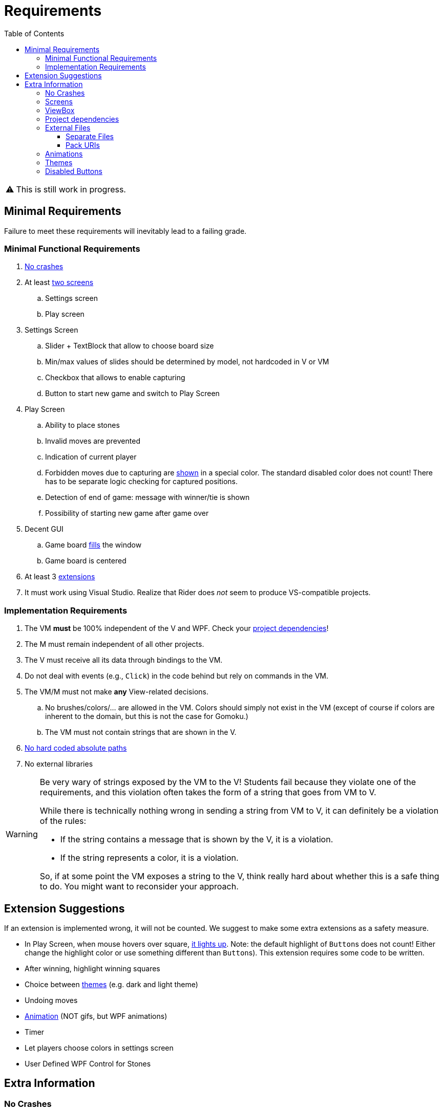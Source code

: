 // ROOT
:tip-caption: 💡
:note-caption: ℹ️
:important-caption: ⚠️
:task-caption: 🔨
:source-highlighter: pygments
:toc: left
:toclevels: 3
:experimental:
:nofooter:

= Requirements

[IMPORTANT]
====
This is still work in progress.
====

== Minimal Requirements

Failure to meet these requirements will inevitably lead to a failing grade.

=== Minimal Functional Requirements

. <<#crashes,No crashes>>
. At least <<#screens,two screens>>
.. Settings screen
.. Play screen
. Settings Screen
.. Slider + TextBlock that allow to choose board size
.. Min/max values of slides should be determined by model, not hardcoded in V or VM
.. Checkbox that allows to enable capturing
.. Button to start new game and switch to Play Screen
. Play Screen
.. Ability to place stones
.. Invalid moves are prevented
.. Indication of current player
.. Forbidden moves due to capturing are <<#disabled-buttons,shown>> in a special color. The standard disabled color does not count! There has to be separate logic checking for captured positions.
.. Detection of end of game: message with winner/tie is shown
.. Possibility of starting new game after game over
. Decent GUI
.. Game board <<#viewbox,fills>> the window
.. Game board is centered
. At least 3 <<#extensions,extensions>>
. It must work using Visual Studio.
  Realize that Rider does _not_ seem to produce VS-compatible projects.

=== Implementation Requirements

. The VM *must* be 100% independent of the V and WPF.
  Check your <<#dependencies,project dependencies>>!
. The M must remain independent of all other projects.
. The V must receive all its data through bindings to the VM.
. Do not deal with events (e.g., `Click`) in the code behind but rely on commands in the VM.
. The VM/M must not make *any* View-related decisions.
.. No brushes/colors/... are allowed in the VM. Colors should simply not exist in the VM (except of course if colors are inherent to the domain, but this is not the case for Gomoku.)
.. The VM must not contain strings that are shown in the V.
. <<#external-files,No hard coded absolute paths>>
. No external libraries

[WARNING]
====
Be very wary of strings exposed by the VM to the V!
Students fail because they violate one of the requirements, and this violation often takes the form of a string that goes from VM to V.

While there is technically nothing wrong in sending a string from VM to V, it can definitely be a violation of the rules:

* If the string contains a message that is shown by the V, it is a violation.
* If the string represents a color, it is a violation.

So, if at some point the VM exposes a string to the V, think really hard about whether this is a safe thing to do.
You might want to reconsider your approach.
====

[#extensions]
== Extension Suggestions

If an extension is implemented wrong, it will not be counted.
We suggest to make some extra extensions as a safety measure.

* In Play Screen, when mouse hovers over square, <<#disabled-buttons,it lights up>>. Note: the default highlight of ``Button``s does not count! Either change the highlight color or use something different than ``Button``s). This extension requires some code to be written.
* After winning, highlight winning squares
* Choice between <<#themes,themes>> (e.g. dark and light theme)
* Undoing moves
* <<#animation,Animation>> (NOT gifs, but WPF animations)
* Timer
* Let players choose colors in settings screen
* User Defined WPF Control for Stones

== Extra Information

[#crashes]
=== No Crashes

The provided model classes throw exceptions when called inappropriately.
For example, you cannot use the `PutStone` method once the game is over.
Therefore, in order to prevent crashes, you will need to make sure the ViewModel only accesses Model members when it is valid to do so.

[#screens]
=== Screens

By screens we mean that there is a *single window* whose entire contents can be switched out.
A demo is available in the https://github.com/UCLeuvenLimburg/wpf-samples[Samples Repo].

[#viewbox]
=== ViewBox

Look up https://docs.microsoft.com/en-us/dotnet/desktop/wpf/controls/viewbox[ViewBox] for an easy way to automatically scale your view.

[#dependencies]
=== Project dependencies

In Visual Studio's Solution Explorer, you get a tree view of all your projects.
Under each project, you can see its dependencies.
It is of utmost importance that you get these right.

* The View project
** Framework dependencies: .NET Core and WPF.
** Project dependencies: ViewModel (Cell and Model are "inherited" from ViewModel)
* The ViewModel project
** Framework dependencies: it can depend on .NET Core, but *not* on WPF.
** Project dependencies: only Cells and Model are allowed.
* The Model Project
** Framework Project: .NET Core
** Project dependencies: none

[#external-files]
=== External Files

Your project should run without issues on other machines.
Do not use any hardcoded absolute paths, since these will only work on _your_ machine.

==== Separate Files

If you wish to refer to external files, you should use relative paths.

When using a relative path, e.g. `images/background.jpg`, your application starts looking starting at the location of the executable file, which is normally located somewhere under `bin/debug`.
Do *not* move your external files there.
Instead, place them in the project's root directory and have Visual Studio copy them to `bin/debug`.
This can be done by right clicking on the external file in the Solution Explorer, picking properties, and then setting `Copy to Output Directory` to `Always`.

==== Pack URIs

Alternatively, you can also pack your external files into the executable file.
You will need https://docs.microsoft.com/en-us/dotnet/desktop/wpf/app-development/pack-uris-in-wpf?view=netframeworkdesktop-4.8[pack URIs] to refer to them.

[#animation]
=== Animations

* https://docs.microsoft.com/en-us/dotnet/desktop/wpf/graphics-multimedia/animation-overview[Official documentation]
* A demo is available in the https://github.com/UCLeuvenLimburg/wpf-samples[Samples Repo].

[#themes]
=== Themes

* A demo is available in the https://github.com/UCLeuvenLimburg/wpf-samples[Samples Repo].
* https://michaelscodingspot.com/wpf-complete-guide-themes-skins/[Guide]
* Since themes are View-specific and are implemented with almost nothing but WPF-specific code, you can deal with them purely in the View.
  If buttons are involved, you do not have to use commands but can specify their behavior using `Click`.

[#disabled-buttons]
=== Disabled Buttons

As mentioned in the requirements, you need to disable buttons when no stone can be put there.
However, it appears that whenever a `Button` is disabled, you cannot choose its background color.
This causes problems in the following cases:

* Highlighting the button when the mouse hovers over it.
* Highlighting captured positions.

There are multiple ways of solving this problem.
Here, we present one using ``ControlTemplate``s.

A `Button` has a default look and feel, but WPF allows you to customize its appearance.
If only small cosmetic changes are necessary, you can rely on styles.
However, it is also possible to rebuild a button from the ground up using https://docs.microsoft.com/en-us/dotnet/desktop/wpf/themes/how-to-create-apply-template[``ControlTemplate``s].

[source,xml]
----
<Button>
  <Button.Template>
    <ControlTemplate TargetType="{x:Type Button}">
      <Border Name="border" Background="Gray" BorderThickness="1" BorderBrush="Black">
        <ContentPresenter />
      </Border>
    </ControlTemplate>
  </Button.Template>
  Hello world
</Button>
----

In the example above, the `Button` will look like a rectangle with a gray background and a black thin border.
Inside this rectangle, the contents of the `Button` will be placed, in our case, the text `Hello world`.
Note that we gave the `Border` a name, i.e., `border`.
This will come in handy later.

A `ControlTemplate` allows you to define https://www.wpf-tutorial.com/styles/trigger-datatrigger-event-trigger/[_triggers_].
A trigger is activated when a certain value changes to a certain value.
For example, we can define a trigger that gets actived when the ``Button``'s ``IsMouseOver` property changes to `True`:

[source,xml]
----
<Trigger Property="IsMouseOver" Value="True">
  ...
</Trigger>
----

You can then define what should happen when the trigger activates:

[source,xml]
----
<Trigger Property="IsMouseOver" Value="True">
  <Setter TargetName="border" Property="BorderBrush" Value="Red" >
</Trigger>
----

This code will cause the border of the button to turn red whenever the mouse hovers over it.
This trigger needs to be defined as part of the `ControlTemplate` as follows:

[source,xml]
----
<Button>
  <Button.Template>
    <ControlTemplate TargetType="{x:Type Button}">
      <Border Name="border" Background="Gray" BorderThickness="1" BorderBrush="Black">
        <ContentPresenter />
      </Border>
      <ControlTemplate.Triggers>
        <Trigger Property="IsMouseOver" Value="True">
          <Setter TargetName="border" Property="BorderBrush" Value="Red" >
        </Trigger>
      </ControlTemplate.Triggers>
    </ControlTemplate>
  </Button.Template>
  Hello world
</Button>
----

There are multiple types of triggers:

* `Trigger`: use these to affect the control's appearance based on its own state.
  In other words, the properties (such as `IsMouseOver` in our example) are taken from the control itself (i.e., the `Button`).
  https://docs.microsoft.com/en-us/dotnet/api/system.windows.controls.button[Other examples] of properties that triggers can work with are `IsPressed`, `IsVisible`, `IsFocused`, `IsEnabled`, etc.
* `DataTrigger`: these get their data from the `DataContext`.
  For example, you can change the `Background` based on some property in the ``Button``'s associated View Model.
* `EventTrigger`: activate when a certain event occurs, such as `DragEnter`, `DragLeave`, `Drop`, `Click`, etc.

A few demos are available in the https://github.com/UCLeuvenLimburg/wpf-samples[Samples Repo].
